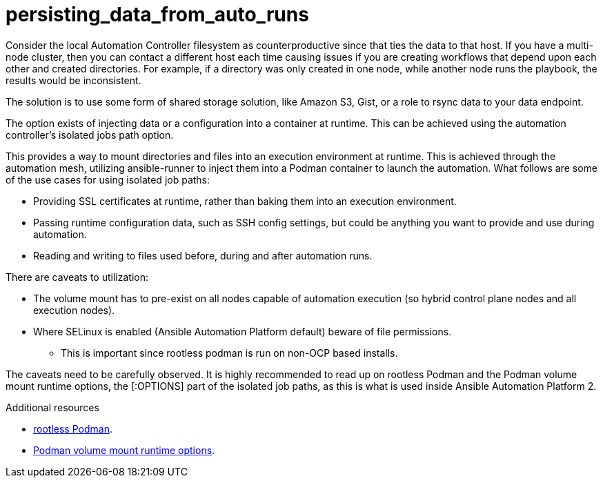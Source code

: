 :_content-type: CONCEPT

[id="persisting-data-from-auto-runs_{context}"]
= persisting_data_from_auto_runs

Consider the local Automation Controller filesystem as counterproductive since that ties the data to that host. If you have a multi-node cluster, then you can contact a different host each time causing issues if you are creating workflows that depend upon each other and created directories. For example, if a directory was only created in one node, while another node runs the playbook, the results would be inconsistent.

The solution is to use some form of shared storage solution, like Amazon S3, Gist, or a role to rsync data to your data endpoint. 

The option exists of injecting data or a configuration into a container at runtime. This can be achieved using the automation controller’s isolated jobs path option.

This provides a way to mount directories and files into an execution environment at runtime. This is achieved through the automation mesh, utilizing ansible-runner to inject them into a Podman container to launch the automation. What follows are some of the use cases for using isolated job paths:

* Providing SSL certificates at runtime, rather than baking them into an execution environment.

* Passing runtime configuration data, such as SSH config settings, but could be anything you want to provide and use during automation.

* Reading and writing to files used before, during and after automation runs.

There are caveats to utilization:

* The volume mount has to pre-exist on all nodes capable of automation execution (so hybrid control plane nodes and all execution nodes).

* Where SELinux is enabled (Ansible Automation Platform default) beware of file permissions.

** This is important since rootless podman is run on non-OCP based installs.

The caveats need to be carefully observed. It is highly recommended to read up on rootless Podman and the Podman volume mount runtime options, the [:OPTIONS] part of the isolated job paths, as this is what is used inside Ansible Automation Platform 2. 

[role="_additional-resources"]
.Additional resources
* link:https://github.com/redhat-documentation/https://opensource.com/article/19/2/how-does-rootless-podman-work[rootless Podman].
* link:https://docs.podman.io/en/latest/markdown/podman-run.1.html#volume-v-source-volume-host-dir-container-dir-options[Podman volume mount runtime options].

